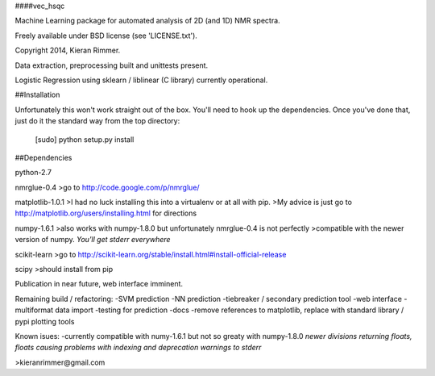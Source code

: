 ####vec_hsqc

Machine Learning package for automated analysis of 2D (and 1D) NMR spectra.

Freely available under BSD license (see 'LICENSE.txt').

Copyright 2014, Kieran Rimmer.

Data extraction, preprocessing built and unittests present.

Logistic Regression using sklearn / liblinear (C library) currently operational.

##Installation

Unfortunately this won't work straight out of the box.  You'll need to hook up the dependencies.
Once you've done that, just do it the standard way from the top directory:
	[sudo] python setup.py install

##Dependencies

python-2.7

nmrglue-0.4
>go to http://code.google.com/p/nmrglue/

matplotlib-1.0.1
>I had no luck installing this into a virtualenv or at all with pip.
>My advice is just go to http://matplotlib.org/users/installing.html for directions

numpy-1.6.1
>also works with numpy-1.8.0 but unfortunately nmrglue-0.4 is not perfectly 
>compatible with the newer version of numpy. *You'll get stderr everywhere*

scikit-learn
>go to http://scikit-learn.org/stable/install.html#install-official-release

scipy
>should install from pip

Publication in near future, web interface imminent.

Remaining build  / refactoring:
-SVM prediction
-NN prediction
-tiebreaker / secondary prediction tool
-web interface
-multiformat data import
-testing for prediction
-docs
-remove references to matplotlib, replace with standard library / pypi plotting tools

Known isues:
-currently compatible with numy-1.6.1 but not so greaty with numpy-1.8.0 *newer divisions returning floats, floats causing problems with indexing and deprecation warnings to stderr*

>kieranrimmer@gmail.com


  
